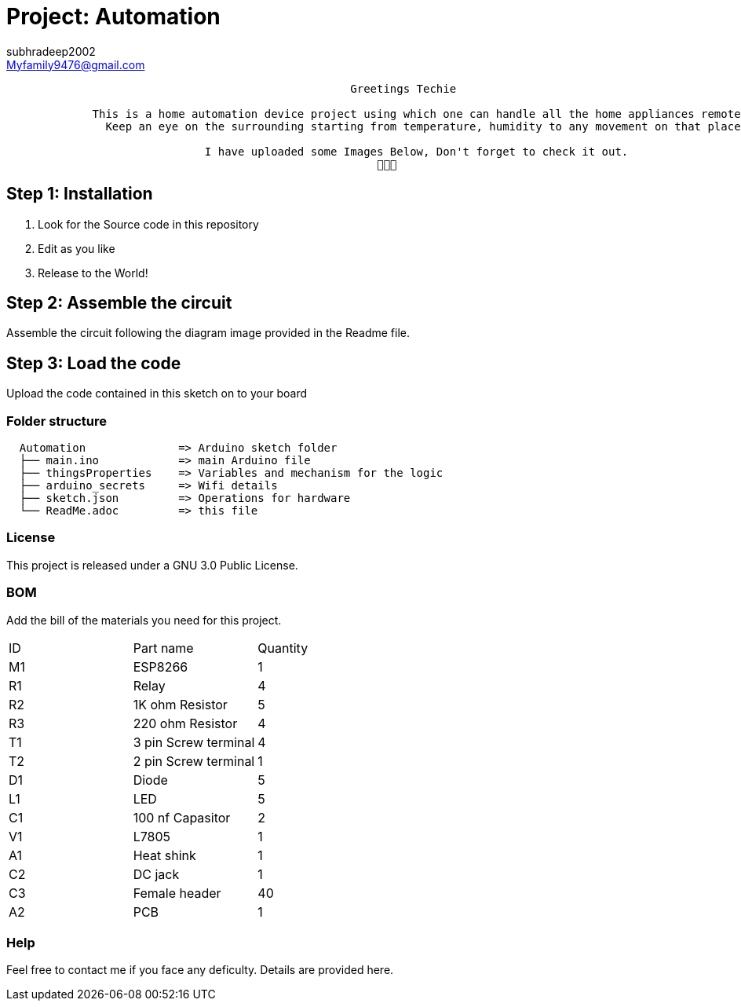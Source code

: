 :Author: subhradeep2002
:Email: Myfamily9476@gmail.com
:Date: 30/07/2023
:Revision: version# 3.17
:License: Public Domain

= Project: Automation

```
                                                    Greetings Techie

             This is a home automation device project using which one can handle all the home appliances remotely.
               Keep an eye on the surrounding starting from temperature, humidity to any movement on that place.

                              I have uploaded some Images Below, Don't forget to check it out.
                                                        🙂🙂🙂

```
== Step 1: Installation

1. Look for the Source code in this repository
2. Edit as you like
3. Release to the World!

== Step 2: Assemble the circuit

Assemble the circuit following the diagram image provided in the Readme file.

== Step 3: Load the code

Upload the code contained in this sketch on to your board

=== Folder structure

....
  Automation              => Arduino sketch folder
  ├── main.ino            => main Arduino file
  ├── thingsProperties    => Variables and mechanism for the logic 
  ├── arduino_secrets     => Wifi details
  ├── sketch.json         => Operations for hardware
  └── ReadMe.adoc         => this file
....

=== License
This project is released under a GNU 3.0 Public License.

=== BOM
Add the bill of the materials you need for this project.

|===
| ID | Part name            | Quantity
| M1 | ESP8266              | 1
| R1 | Relay                | 4
| R2 | 1K ohm Resistor      | 5
| R3 | 220 ohm Resistor     | 4
| T1 | 3 pin Screw terminal | 4
| T2 | 2 pin Screw terminal | 1
| D1 | Diode                | 5
| L1 | LED                  | 5
| C1 | 100 nf Capasitor     | 2
| V1 | L7805                | 1
| A1 | Heat shink           | 1
| C2 | DC jack              | 1
| C3 | Female header        | 40
| A2 | PCB                  | 1
     
|===


=== Help
Feel free to contact me if you face any deficulty. Details are provided here.
